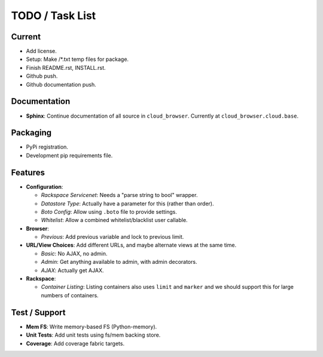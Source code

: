 ==================
 TODO / Task List
==================

Current
=======

* Add license.
* Setup: Make /*.txt temp files for package.
* Finish README.rst, INSTALL.rst.
* Github push.
* Github documentation push.

Documentation
=============

* **Sphinx**: Continue documentation of all source in ``cloud_browser``.
  Currently at ``cloud_browser.cloud.base``.

Packaging
=========

* PyPi registration.
* Development pip requirements file.

Features
========

* **Configuration**:

  * *Rackspace Servicenet*: Needs a "parse string to bool" wrapper.
  * *Datastore Type*: Actually have a parameter for this (rather than order).
  * *Boto Config*: Allow using ``.boto`` file to provide settings.
  * *Whitelist*: Allow a combined whitelist/blacklist user callable.

* **Browser**:

  * *Previous*: Add previous variable and lock to previous limit.

* **URL/View Choices**: Add different URLs, and maybe alternate views at the
  same time.

  * *Basic*: No AJAX, no admin.
  * *Admin*: Get anything available to admin, with admin decorators.
  * *AJAX*: Actually get AJAX.

* **Rackspace**:

  * *Container Listing*: Listing containers also uses ``limit`` and ``marker``
    and we should support this for large numbers of containers.

Test / Support
==============

* **Mem FS**: Write memory-based FS (Python-memory).
* **Unit Tests**: Add unit tests using fs/mem backing store.
* **Coverage**: Add coverage fabric targets.
